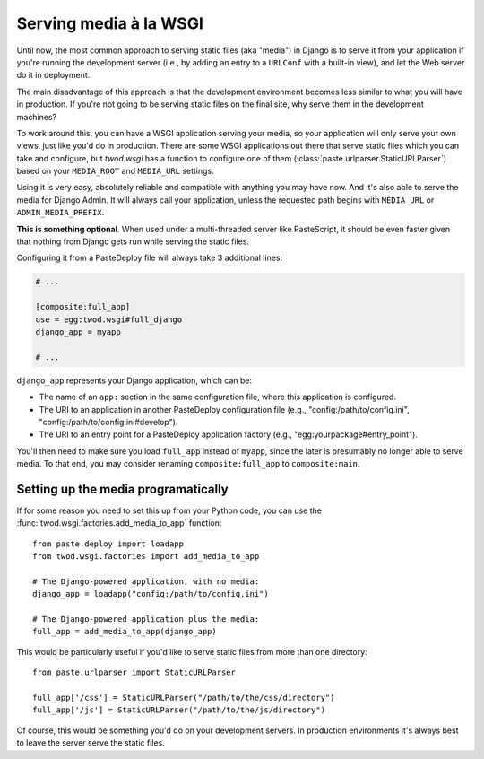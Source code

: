 =======================
Serving media à la WSGI
=======================

Until now, the most common approach to serving static files (aka "media") in
Django is to serve it from your application if you're running the development
server (i.e., by adding an entry to a ``URLConf`` with a built-in view), and
let the Web server do it in deployment.

The main disadvantage of this approach is that the development environment
becomes less similar to what you will have in production. If you're not going
to be serving static files on the final site, why serve them in the development
machines?

To work around this, you can have a WSGI application serving your media, so your
application will only serve your own views, just like you'd do in production.
There are some WSGI applications out there that serve static files which
you can take and configure, but *twod.wsgi* has a function to configure one
of them (:class:`paste.urlparser.StaticURLParser`) based on your ``MEDIA_ROOT``
and ``MEDIA_URL`` settings.

Using it is very easy, absolutely reliable and compatible with anything you
may have now. And it's also able to serve the media for Django Admin.
It will always call your application, unless the requested path begins with
``MEDIA_URL`` or ``ADMIN_MEDIA_PREFIX``.

**This is something optional**. When used under a multi-threaded server like
PasteScript, it should be even faster given that nothing from Django gets
run while serving the static files.

Configuring it from a PasteDeploy file will always take 3 additional lines:

.. code-block:: ini

    # ...
    
    [composite:full_app]
    use = egg:twod.wsgi#full_django
    django_app = myapp
    
    # ...

``django_app`` represents your Django application, which can be:

- The name of an ``app:`` section in the same configuration file, where this
  application is configured.
- The URI to an application in another PasteDeploy configuration file (e.g.,
  "config:/path/to/config.ini", "config:/path/to/config.ini#develop").
- The URI to an entry point for a PasteDeploy application factory (e.g.,
  "egg:yourpackage#entry_point").

You'll then need to make sure you load ``full_app`` instead of ``myapp``, since
the later is presumably no longer able to serve media. To that end, you may
consider renaming ``composite:full_app`` to ``composite:main``.


Setting up the media programatically
====================================

If for some reason you need to set this up from your Python code, you can use
the :func:`twod.wsgi.factories.add_media_to_app` function::

    from paste.deploy import loadapp
    from twod.wsgi.factories import add_media_to_app
    
    # The Django-powered application, with no media:
    django_app = loadapp("config:/path/to/config.ini")
    
    # The Django-powered application plus the media:
    full_app = add_media_to_app(django_app)


This would be particularly useful if you'd like to serve static files from more
than one directory::

    from paste.urlparser import StaticURLParser
    
    full_app['/css'] = StaticURLParser("/path/to/the/css/directory")
    full_app['/js'] = StaticURLParser("/path/to/the/js/directory")

Of course, this would be something you'd do on your development servers. In
production environments it's always best to leave the server serve the static
files.
